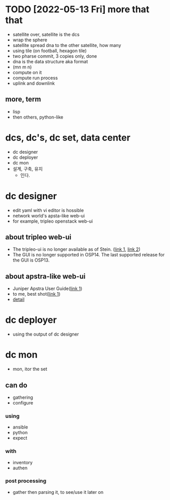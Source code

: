 * TODO [2022-05-13 Fri] more that that 

- satellite over, satellite is the dcs
- wrap the sphere
- satellite spread dna to the other satellite, how many
- using tile (on football, hexagon tile)
- two pharse commit, 3 copies only, done
- dna is the data structure aka format
- (mn m n)
- compute on it
- compute run process
- uplink and downlink

** more, term

- lisp
- then others, python-like

* dcs, dc's, dc set, data center

- dc designer
- dc deployer
- dc mon
- 설계, 구축, 유지
  - 인다.

* dc designer

- edit yaml with vi editor is hossible
- network world's apsta-like web-ui
- for example, tripleo openstack web-ui

** about tripleo web-ui

- The tripleo-ui is no longer available as of Stein. ([[https://access.redhat.com/documentation/en-us/red_hat_openstack_platform/11/html/director_installation_and_usage/chap-configuring_basic_overcloud_requirements_with_the_ui_tools][link 1]], [[https://docs.openstack.org/tripleo-docs/latest/install/deprecated/basic_deployment_ui.html][link 2]]) 
- The GUI is no longer supported in OSP14. The last supported release for the GUI is OSP13.

** about apstra-like web-ui

- Juniper Apstra User Guide([[https://portal.apstra.com/docs/][link 1]])
- to me, best shot([[https://i.vimeocdn.com/video/809642875_1280x720.jpg][link 1]])
- [[https://apstra.com/wp-content/uploads/2019/12/whiteboard_10000_foot_view.png][detail]]

* dc deployer

- using the output of dc designer

* dc mon

- mon, itor the set

** can do

- gathering
- configure

*** using

- ansible
- python
- expect

*** with

- inventory
- authen

*** post processing

- gather then parsing it, to see/use it later on

